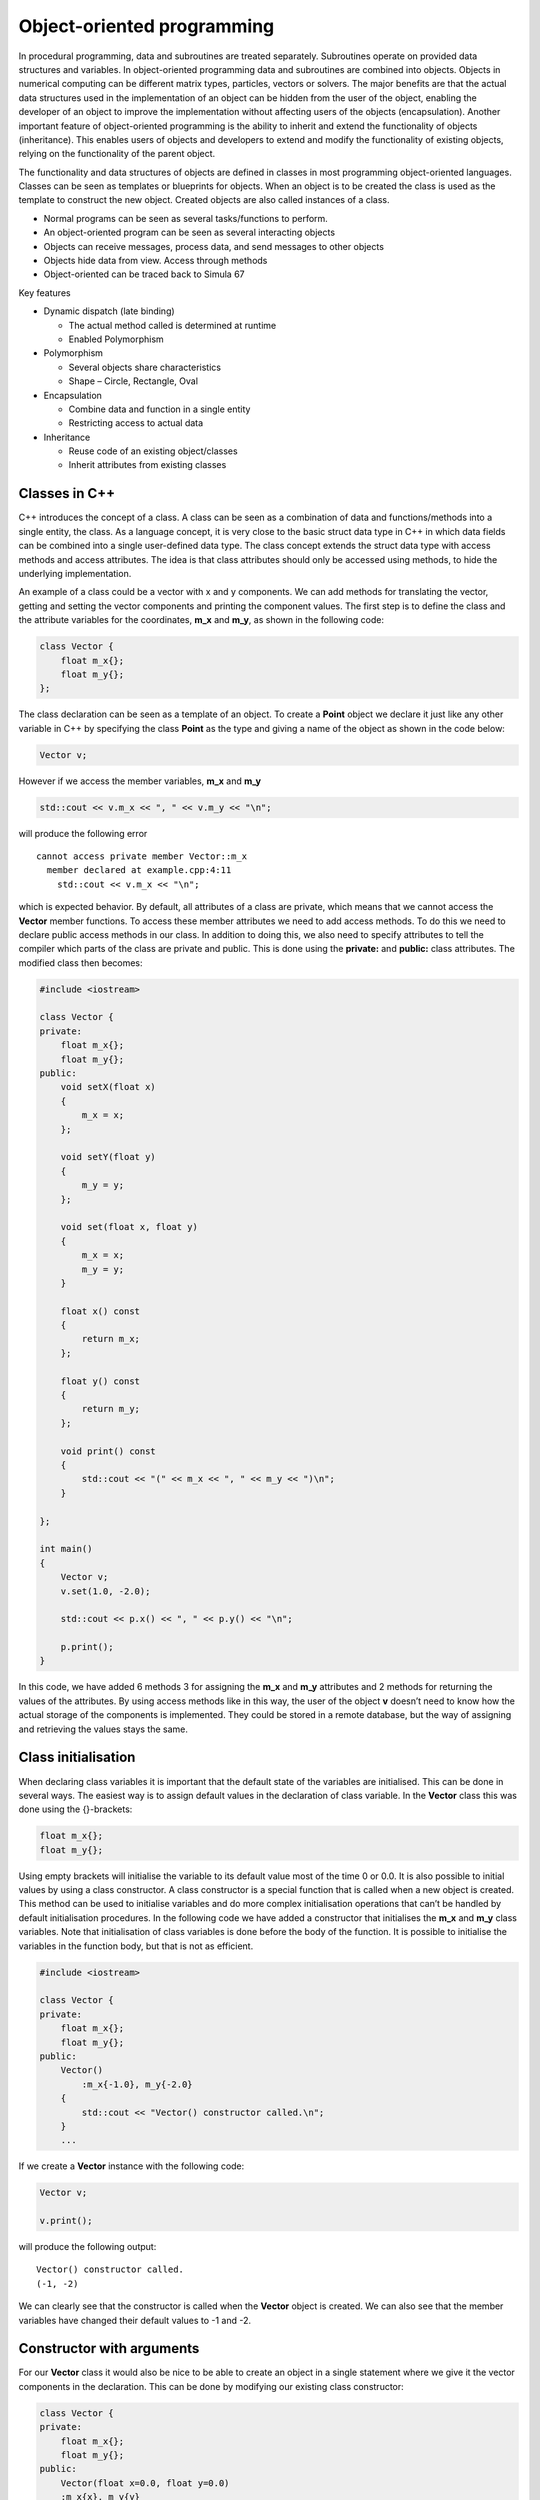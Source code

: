 Object-oriented programming
===========================

In procedural programming, data and subroutines are treated separately. Subroutines operate on provided data structures and variables. In object-oriented programming data and subroutines are combined into objects. Objects in numerical computing can be different matrix types, particles, vectors or solvers. The major benefits are that the actual data structures used in the implementation of an object can be hidden from the user of the object, enabling the developer of an object to improve the implementation without affecting users of the objects (encapsulation). Another important feature of object-oriented programming is the ability to inherit and extend the functionality of objects (inheritance). This enables users of objects and developers to extend and modify the functionality of existing objects, relying on the functionality of the parent object. 

The functionality and data structures of objects are defined in classes in most programming object-oriented languages. Classes can be seen as templates or blueprints for objects. When an object is to be created the class is used as the template to construct the new object. Created objects are also called instances of a class. 

- Normal programs can be seen as several tasks/functions to perform.
- An object-oriented program can be seen as several interacting objects
- Objects can receive messages, process data, and send messages to other
  objects
- Objects hide data from view. Access through methods
- Object-oriented can be traced back to Simula 67

Key features

- Dynamic dispatch (late binding)

  - The actual method called is determined at runtime
  - Enabled Polymorphism

- Polymorphism

  - Several objects share characteristics
  - Shape – Circle, Rectangle, Oval

- Encapsulation

  - Combine data and function in a single entity
  - Restricting access to actual data

- Inheritance

  - Reuse code of an existing object/classes
  - Inherit attributes from existing classes

Classes in C++
--------------

C++ introduces the concept of a class. A class can be seen as a combination of data and functions/methods into a single entity, the class. As a language concept, it is very close to the basic struct data type in C++ in which data fields can be combined into a single user-defined data type. The class concept extends the struct data type with access methods and access attributes. The idea is that class attributes should only be accessed using methods, to hide the underlying implementation. 

An example of a class could be a vector with x and y components. We can add methods for translating the vector, getting and setting the vector components and printing the component values. The first step is to define the class and the attribute variables for the coordinates, **m_x** and **m_y**, as shown in the following code: 

.. code:: cpp

   class Vector {
       float m_x{};
       float m_y{};
   };

The class declaration can be seen as a template of an object. To create a **Point** object we declare it just like any other variable in C++ by specifying the class **Point** as the type and giving a name of the object as shown in the code below: 

.. code:: cpp

   Vector v;

However if we access the member variables, **m_x** and **m_y**

.. code:: cpp

   std::cout << v.m_x << ", " << v.m_y << "\n";

will produce the following error

::

   cannot access private member Vector::m_x
     member declared at example.cpp:4:11
       std::cout << v.m_x << "\n"; 

.. button-link:: https://godbolt.org/z/WqYYEKr5r
    :color: primary
    :outline:

    Try example

which is expected behavior. By default, all attributes of a class are private, which means that we cannot access the **Vector** member functions. To access these member attributes we need to add access methods. To do this we need to declare public access methods in our class. In addition to doing this, we also need to specify attributes to tell the compiler which parts of the class are private and public. This is done using the **private:** and **public:** class attributes. The modified class then becomes: 

.. code:: cpp

   #include <iostream>

   class Vector {
   private:
       float m_x{};
       float m_y{};
   public:
       void setX(float x) 
       { 
           m_x = x; 
       };
       
       void setY(float y)
       { 
           m_y = y; 
       };

       void set(float x, float y)
       {
           m_x = x;
           m_y = y;
       }

       float x() const
       { 
           return m_x; 
       };

       float y() const
       { 
           return m_y; 
       };

       void print() const
       {
           std::cout << "(" << m_x << ", " << m_y << ")\n";
       }

   };

   int main()
   {
       Vector v;
       v.set(1.0, -2.0);
       
       std::cout << p.x() << ", " << p.y() << "\n";

       p.print();
   }

In this code, we have added 6 methods 3 for assigning the **m_x** and **m_y** attributes and 2 methods for returning the values of the attributes. By using access methods like in this way, the user of the object **v** doesn’t need to know how the actual storage of the components is implemented. They could be stored in a remote database, but the way of assigning and retrieving the values stays the same. 

.. button-link:: https://godbolt.org/z/PW5j98ave
    :color: primary
    :outline:

    Try example

Class initialisation
--------------------

When declaring class variables it is important that the default state of the variables are initialised. This can be done in several ways. The easiest way is to assign default values in the declaration of class variable. In the **Vector** class this was done using the {}-brackets: 

.. code:: cpp

   float m_x{};
   float m_y{};

Using empty brackets will initialise the variable to its default value most of the time 0 or 0.0. It is also possible to initial values by using a class constructor. A class constructor is a special function that is called when a new object is created. This method can be used to initialise variables and do more complex initialisation operations that can’t be handled by default initialisation procedures. In the following code we have added a constructor that initialises the **m_x** and **m_y** class variables. Note that initialisation of class variables is done before the body of the function. It is possible to initialise the variables in the function body, but that is not as efficient. 

.. code:: cpp

   #include <iostream>

   class Vector {
   private:
       float m_x{};
       float m_y{};
   public:
       Vector()
           :m_x{-1.0}, m_y{-2.0}
       {
           std::cout << "Vector() constructor called.\n";
       }    
       ...

If we create a **Vector** instance with the following code:

.. code:: cpp

   Vector v;

   v.print();

will produce the following output:

::

   Vector() constructor called.
   (-1, -2)

We can clearly see that the constructor is called when the **Vector** object is created. We can also see that the member variables have changed their default values to -1 and -2. 

Constructor with arguments
--------------------------

For our **Vector** class it would also be nice to be able to create an object in a single statement where we give it the vector components in the declaration. This can be done by modifying our existing class constructor: 

.. code:: cpp

   class Vector {
   private:
       float m_x{};
       float m_y{};
   public:
       Vector(float x=0.0, float y=0.0)
       :m_x{x}, m_y{y}
       {}
       ...

By using default arguments to the constructor it is still possible to declare a **Vector** object without any arguments. A vector can now be created using the following code: 

.. code:: cpp

   Vector v{1.0, -2.0};

If no constructor is declared, C++ will automatically generate default constructors for your class. For simple classes this is often enough, for more complex classes these constructors need to be provided by the classes. The following example shows when the different constructors are used: 

.. code:: cpp

   Vector v0;            // Default constructor
   Vector v1{1.0, -2.0}; // Default or constructor with arguments.
   Vector v2 = v1;       // Copy constructor
   v0 = v2;              // Assignment operator

The copy constructor
--------------------

A special constructor is called when initialising a new object by assigning an existing object. It looks like the code below: 

.. code:: cpp


   Vector v2 = v1;

In the constructor we need to copy the values of the **v1** object into the new object **v2**. Adding a copy constructor to the **Vector** class is shown below: 

.. code:: cpp

   Vector(const Vector& other)
   : m_x{other.m_x}, m_y{other.m_y}
   {}

In the constructor we initialise the local class variables with the **other** objects corresponding variables. Please note that the incoming **other** object is declared as const and passed by reference. This avoids copying of the object and accidental modification. 

The assignment operator
-----------------------

A similar operation to the copy constructor is the assignment operator. This operator is called when one object is assigned from a another object. As shown in the followng code: 

.. code:: cpp

   v0 = v2; // Assignment operator

To implement an assignment operator we add the following code to our class:

.. code:: cpp

   Vector& operator=(const Vector& other)
   {
       m_x = other.m_x;
       m_y = other.m_y;
       return *this;
   }

The difference from the copy constructor is that the assignment is done in the function body and we need to return a pointer to our own object (\*this).

Implementing vector operations
------------------------------

To perform vector operations such as addition, subtraction, and scalar multiplication, we can add member functions to our **Vector** class. In C++, all operators in the language can be implemented as special methods added to our class implementation. The + operator is implemented using the special **operator+(…)** method. An example implementation of this operator is shown in the class below: 

.. code:: cpp

   Vector operator+(const Vector& other) const {
       return Vector(m_x + other.m_x, m_y + other.m_y);
   }

We can now perform operations such as:

.. code:: cpp

   Vector v1{1.0, 1.0};
   Vector v2{2.0, 2.0};
   Vector v3 = v1 + v2; // Copy constructor + operator+(...) 

We can now add other operator methods in the same way. Functions for calculating scalar and cross products can be added as additional class methods.

.. code:: cpp

   float Vector::dot(const Vector& other) const {
       return m_x * other.m_x + m_y * other.m_y;
   }

   float Vector::cross(const Vector& other) const {
       return m_x * other.m_y - m_y * other.m_x;
   }

Cross products and scalar product can now be calculated as shown in the following code:

.. code:: cpp

   Vector v5{ 1.0, 0.0 };
   Vector v6{ 0.0, 1.0 };

   cout << "v5.dot(v6) = " << v5.dot(v6) << endl;
   cout << "v5.cross(v6) = " << v5.cross(v6) << endl;

Which gives the following output:

::

   v5.dot(v6) = 0
   v5.cross(v6) = 1

We can also add a convenient **length()** method:

.. code:: cpp

   double Vector::length() const
   {
       return std::sqrt(this->dot(*this));
   }

Calculating the length of a vector can now be done by calling the **.length()**-method.

.. code:: cpp

   cout << "v5.length() = " << v5.length() << endl;

Which gives us the length of 1:

::

   v5.length() = 1

.. note:: 
   The reason we add the **const** keyword in functions and argument lists is to indicate behavior to the compiler. The compiler can check for variable modifications and also generate more efficient code if it knows that a function will not modify the member variables of a class. 

Inheritance
-----------

One of the key concepts of object-oriented programming is inheritance. Using this concept, we can define new classes that inherit behavior and attributes from existing classes. This can be beneficial, for example, if we were designing a graphics library. In our library, we want to be able to draw shapes on the screen. Many of these shapes share attributes such as position, fill color, and line color. There could also be methods for moving and querying the area of a shape. 

Defining a base class Shape
~~~~~~~~~~~~~~~~~~~~~~~~~~~

To define our classes, we start by defining a base class, in this case, it could be **Shape**. For our shape, we need to be able to place the shape on the 2D screen, so attributes are needed for position, fill color, line color, and a display name. The code below shows an example of how a base class for our class library could look: 

.. code:: cpp

   class Shape {
   private:
       double m_x{};
       double m_y{};
       double m_fillColor[4]{ 1.0, 0.0, 0.0, 1.0 };
       double m_lineColor[4]{ 0.0, 0.0, 0.0, 1.0 };
       std::string m_name{};
   public:
       Shape();
       Shape(double x, double y);
       
       void setPosition(double x, double y);
       double x() const;
       double y() const;

       void setFillColor(double r, double g, double b, double a);
       void setLineColor(double r, double g, double b, double a);

       void getFillColor(double& r, double& g, double& b, double& a) const;
       void getLineColor(double& r, double& g, double& b, double& a) const;

       void setName(const std::string& name);
       std::string name() const;

       virtual void print() const;
       virtual double area() const;
       virtual void draw() const;
   };

We also need some common methods for our new **Shape** class such as **.draw()**, **.print()** and **.area()**. These methods should be implemented by other inherited classes and only skeleton implementations are provided by **Shape**. Methods that are supposed to be overridden by inherited classes should be marked with **virtual**. This also makes it possible for the correct methods to be called when working with a collection of different types of shapes. The following code is added to the class: 

.. code:: cpp

   public:
       ...
       virtual void print() const;
       virtual double area() const;
       virtual void draw() const;
       ...

.. code:: cpp

   public:
       ...
       virtual void print() const;
       virtual double area() const;
       virtual void draw() const;
       ...

Implementing a Circle shape.
~~~~~~~~~~~~~~~~~~~~~~~~~~~~

To implement a **Circle** shape we create a new class definition inheriting from the **Shape** class.

.. code:: cpp

   class Circle : public Shape {
   private:
       double m_radius{1.0};
   public:
       Circle(double x = 1.0, double y = 1.0, double radius = 1.0);

       virtual void print() const override;
       virtual double area() const override;
       virtual void draw() const override;
       
       double radius() const;
       void setRadius(double radius);
   };

Inheritance in a class is defined by adding **: public Shape** after the class name in the class definition. This tells the compiler that **Circle** inherits all of the public interface of the **Shape** class. This means that the **Circle** class can’t access any of the private methods or attributes from the **Shape**, which is what we want. 

As we have an additional attribute, **radius**, we need to create suitable constructors. We also need to pass our constructor arguments to the **Shape** constructor and initialize the circle **m_radius** attribute. This is done just before the constructor code block. 

.. code:: cpp

   Circle::Circle(double x, double y, double radius)
       : Shape(x, y)
       , m_radius{radius}
   {
       this->setName("Circle");
   }

To be able to draw a circle we need to override some of the methods of the **Shape** class such as **print()**, **area()** and **draw()**.

The implementation of these classes are shown below:

.. code:: cpp

   void Circle::print() const
   {
       Shape::print();
       cout << "radius = " << m_radius << endl;
   }

   double Circle::area() const
   {
       double pi = 4 * std::atan(1);
       return pow(m_radius, 2) * pi;
   }

   void Circle::draw() const
   {
       Shape::draw();
       // Draw a circle
       cout << "Drawing a circle at: (" << x() << ", " << y() << ")" << endl;
       cout << "Circle radius: " << m_radius << endl;
   }

Notice that as we are overriding the **print()**-method of the **Shape** class. If we need any functionality of the base class we need to explicitely call this method from our overridden method, as shown in the **print()** and **draw()** method. For the **area()** method this is not required as we don’t need any functionality from the **Shape** **area()** method. 

Instantiating classes
---------------------

To create an instance of a class we use the same syntax as for creating a variable. The following code creates a **Circle** object and calls the **print()** method.

.. code:: cpp

   Circle c{1.0, 1.0, 2.0};
   c.print();

The output of the code will be:

.. code:: cpp

   Shape: Circle
   Position: (1, 1)
   radius = 2

Instances created in this way are allocated on the stack. The stack is a memory area that is automatically managed by the compiler. The stack is used for local variables and function calls. The stack is fast and efficient but has a limited size.

If more memory is required than the stack can provide, we need to allocate memory on the heap. The heap is a memory area that is managed by the operating system. Usually, the heap is slower than the stack but can hold much more data.

If we want to allocate the object on the heap we can use the **new** keyword. The following code creates a **Circle** object on the heap and calls the **print()** method.

.. code:: cpp

   Circle* c = new Circle{1.0, 1.0, 2.0};
   c->print();

When we have allocated an object on the heap it has to be deallocated when it is no longer needed. This is done using the **delete** keyword. The following code shows how to deallocate the **Circle** object.

.. code:: cpp

   delete c;

The use of **new** and **delete** is discouraged in modern C++ programming. The reason for that is that it is easy to forget to deallocate memory, which can lead to memory leaks. Modern C++ programming uses smart pointers to manage memory allocation and deallocation. Smart pointers are a type of object that automatically deallocates memory when it is no longer needed. The following code shows how to create a **Circle** object using a smart pointer. 

.. code:: cpp

   std::unique_ptr<Circle> c = std::make_unique<Circle>(1.0, 1.0, 2.0);
   c->print();

When the **c** object goes out of scope the smart pointer will automatically delete the object.

The **std::unique_ptr** is a smart pointer that can only have one owner. This means that the object can’t be copied or moved to another smart pointer. If we need to transfer ownership of the object we can use the **std::move** function. The following code shows how to transfer ownership of the **c** object to a new smart pointer. 

.. code:: cpp

   std::unique_ptr<Circle> c2 = std::move(c);

After this code **c** will be empty and **c2** will own the **Circle** object.

If an object needs to be shared between multiple owners we can use the **std::shared_ptr** smart pointer. The **std::shared_ptr** keeps track of how many owners the object has and deallocates the object when the last owner is destroyed. The following code shows how to create a **Circle** object using a **std::shared_ptr**. 

.. code:: cpp

   std::shared_ptr<Circle> c = std::make_shared<Circle>(1.0, 1.0, 2.0);
   c->print();

Using **std::shared_ptr** a pointer can easily be transferred to another owner. The following code shows how to transfer ownership of the **c** object to a new smart pointer. 

.. code:: cpp

   std::shared_ptr<Circle> c2 = c;

After this code **c** and **c2** will both own the **Circle** object. When the last owner is destroyed the object will be deallocated.

To illustrate how we can creata simple class that prints out when it is created and destroyed.

.. code:: cpp

   class Test {
   public:
       Test() { std::printf("Test() constructor called.\n"); }
       ~Test() { std::printf("~Test() destructor called.\n"); }
   };

To test object lifetimes we can use curly brackets to limit the scope of the object.

.. code:: cpp

   {
       Test t;
   }

The output of the code will be:

::

   Test() constructor called.
   ~Test() destructor called.

Which is the expected output. The object is created when the scope is entered and destroyed when the scope is exited.

Let’s try the same thing using a smart pointer.

.. code:: cpp

   {
       std::unique_ptr<Test> t = std::make_unique<Test>();
   }

The output of the code will be:

.. code:: cpp

   Test() constructor called.
   ~Test() destructor called.

Which is the expected output. The object is created when the scope is entered and destroyed when the scope is exited.

In the following example we illustrate how to use a shared pointer. In this example we create a shared pointer and transfer ownership to a new shared pointer inside another scope.

.. code:: cpp

   {
       std::printf("Outer scope\n");
       std::shared_ptr<Test> t = std::make_shared<Test>();
       std::printf("t.use_count() = %d\n", t.use_count());
       {
           std::printf("Inner scope\n");
           std::shared_ptr<Test> t2 = t;
           std::printf("t.use_count() = %d\n", t.use_count());
       }
       std::printf("Outer scope\n");
       std::printf("t.use_count() = %d\n", t.use_count());
   }

The output of the code will be:

.. code:: cpp

   Outer scope
   Test() constructor called.
   t.use_count() = 1
   Inner scope
   t.use_count() = 2
   Outer scope
   t.use_count() = 1
   ~Test() destructor called.

.. button-link:: https://godbolt.org/z/rj4Y3hhv7
    :color: primary
    :outline:

    Try example


Polymorphism
------------

Polymorphism is the ability to operate on objects of different classes in the same way. This is achieved by using pointers to the base class. When a pointer to a base class is used to point to an object of a derived class, the derived class object can be treated as if it was a base class object. This is useful when working with collections of objects of different classes. The following code shows how to create a collection of **Shape** objects and call the **print()** method on each object. 

.. code:: cpp

   vector<std::shared_ptr<Shape>> shapes;    

   shapes.push_back(std::make_shared<Circle>(1, 2, 3));
   shapes.push_back(std::make_shared<Rectangle>(4, 5, 6, 7));

   for (const auto& shape : shapes) 
   {
       shape->print();
       shape->draw();
       std::printf("Area: %f\n", shape->area());
   }

The output of the code will be:

.. code:: cpp

   Circle at (1.000000, 2.000000) with radius 3.000000
   Drawing Circle at (1.000000, 2.000000) with radius 3.000000
   Area: 28.274310
   Rectangle at (4.000000, 5.000000) with width 6.000000 and height 7.000000
   Drawing Rectangle at (4.000000, 5.000000) with width 6.000000 and height 7.000000
   Area: 42.000000

Here we can see that the **print()**, **draw()** and **area()** methods of the **Shape** class are called for each object in the collection. The **print()** method of the **Circle** and **Rectangle** classes are called because they override the **print()** method of the **Shape** class. The same goes for the **area()** and **draw()** methods. 

.. note::
   Polymorphism only works for pointers and references to objects. If we use objects directly, the methods of the base class will be called.

.. button-link:: https://godbolt.org/z/jY43hsW1b
    :color: primary
    :outline:

    Try example


Abstract classes
----------------

An abstract class is a class that can’t be instantiated. Abstract classes are used to define a common interface for a group of classes. The **Shape** class is an example of an abstract class. Our current **Shape** class does not prevent it from being instatiated. To make the **Shape** class abstract we need to add a pure virtual method to the class. A pure virtual method is a method that has no implementation. Pure virtual functions are defined by assigning then 0. The following code shows how to make the **Shape** class abstract. 

.. code:: cpp

   class Shape {
   public:
       ...
       virtual void print() const = 0;
       virtual double area() const = 0;
       virtual void draw() const = 0;
   };

When a class has a pure virtual method it can’t be instantiated. The
following code will produce a compiler error.

.. code:: cpp

   Shape s; // Error: Can't instantiate an abstract class
   std::unique_ptr<Shape> s = std::make_unique<Shape>(); // Error: Can't instantiate an abstract class

When deriving from a pure virtual class all pure virtual methods must be implemented. The following code shows how to implement the **Shape** class.

.. code:: cpp

   class Circle : public Shape {
   public:
       ...
       virtual void print() const override;
       virtual double area() const override;
       virtual void draw() const override;
   };

Composition
-----------

Composition is a way to combine objects to create more complex objects. Composition is used when one object is part of another object. For example, a **Car** object can be composed of **Wheel** objects. The **Wheel** objects are part of the **Car** object. The following code shows how to create a **Car** class that is composed of **Wheel** objects. 

.. code:: cpp

   class Wheel {
   public:
       Wheel() { std::printf("Wheel() constructor called.\n"); }
       ~Wheel() { std::printf("~Wheel() destructor called.\n"); }
   };

   class Car {
   private:
       Wheel m_wheels[4];
   public:
       Car() { std::printf("Car() constructor called.\n"); }
       ~Car() { std::printf("~Car() destructor called.\n"); }
   };

The following code shows how to create a **Car** object.

.. code:: cpp

   Car c;

The output of the code will be:

.. code:: cpp

   Wheel() constructor called.
   Wheel() constructor called.
   Wheel() constructor called.
   Wheel() constructor called.
   Car() constructor called.

When the **Car** object is destroyed the **Wheel** objects are also destroyed. The following code shows how to destroy the **Car** object.

.. code:: cpp

   ~Car() destructor called.
   ~Wheel() destructor called.
   ~Wheel() destructor called.
   ~Wheel() destructor called.
   ~Wheel() destructor called.

.. button-link:: https://godbolt.org/z/xboGbPr1e
    :color: primary
    :outline:

    Try example


Header and source files for classes
-----------------------------------

When working with classes it is common to split the class definition and implementation into two files. The class definition is placed in a header file with the extension **.h** or **.hpp**. The class implementation is placed in a source file with the extension **.cpp**. The following code shows how to split the **Shape** class into a header and source file. 
**shape.h**

This file contains the class definition for the **Shape** class. Usually the header files don’t contain the implementation of the methods, only the method signatures. 

.. code:: cpp

   #ifndef SHAPE_H
   #define SHAPE_H

   #include <string>

   class Shape {
   private:
       double m_x{};
       double m_y{};
       double m_fillColor[4]{ 1.0, 0.0, 0.0, 1.0 };
       double m_lineColor[4]{ 0.0, 0.0, 0.0, 1.0 };
       std::string m_name{};
   public:
       Shape();
       Shape(double x, double y);
       
       void setPosition(double x, double y);
       double x() const;
       double y() const;

       void setFillColor(double r, double g, double b, double a);
       void setLineColor(double r, double g, double b, double a);

       void getFillColor(double& r, double& g, double& b, double& a) const;
       void getLineColor(double& r, double& g, double& b, double& a) const;

       void setName(const std::string& name);
       std::string name() const;

       virtual void print() const;
       virtual double area() const;
       virtual void draw() const;
   };

   #endif

The **#ifndef**, **#define** and **#endif** directives are used to prevent the header file from being included multiple times in the same file. This is called an include guard.

**shape.cpp**

This file contains the implementation of the **Shape** class. The first part of this file is the include directive for the **shape.h** file. This is done to make sure that the class definition is available when the implementation is compiled.

.. code:: cpp

   #include "shape.h"

   Shape::Shape()
   {}

   Shape::Shape(double x, double y)
       : m_x{x}, m_y{y}
   {}

   void Shape::setPosition(double x, double y)
   {
       m_x = x;
       m_y = y;
   }

   double Shape::x() const
   {
       return m_x;
   }

   double Shape::y() const
   {
       return m_y;
   }

   void Shape::setFillColor(double r, double g, double b, double a)
   {
       m_fillColor[0] = r;
       m_fillColor[1] = g;
       m_fillColor[2] = b;
       m_fillColor[3] = a;
   }

   void Shape::setLineColor(double r, double g, double b, double a)
   {
       m_lineColor[0] = r;
       m_lineColor[1] = g;
       m_lineColor[2] = b;
       m_lineColor[3] = a;
   }

   void Shape::getFillColor(double& r, double& g, double& b, double& a) const
   {
       r = m_fillColor[0];
       g = m_fillColor[1];
       b = m_fillColor[2];
       a = m_fillColor[3];
   }

   void Shape::getLineColor(double& r, double& g, double& b, double& a) const
   {
       r = m_lineColor[0];
       g = m_lineColor[1];
       b = m_lineColor[2];
       a = m_lineColor[3];
   }

   void Shape::setName(const std::string& name)
   {
       m_name = name;
   }

   std::string Shape::name() const
   {
       return m_name;
   }

   void Shape::print() const
   {
       std::printf("Shape: %s\n", m_name.c_str());
       std::printf("Position: (%f, %f)\n", m_x, m_y);
   }

   double Shape::area() const
   {
       return 0.0;
   }

   void Shape::draw() const
   {
       std::printf("Drawing shape at: (%f, %f)\n", m_x, m_y);
   }

Using this method of splitting the class definition and implementation into two files makes it easier to manage large projects. It also makes it easier to reuse classes in other projects.

Alternatives to header guards
~~~~~~~~~~~~~~~~~~~~~~~~~~~~~

An alternative to using include guards is to use the **#pragma once** directive. The **#pragma once** directive tells the compiler to only include the file once. The following code shows how to use the **#pragma once** directive.

.. code:: cpp

   #pragma once

   #include <string>

   class Shape {  
       ...
   };

The **#pragma once** directive is supported by most modern compilers and is a more modern way of preventing multiple inclusions of the same file.

Object-oriented analysis
------------------------

Object-oriented analysis is the process of defining the objects and their relationships in a system. The goal of object-oriented analysis is to identify the objects in a system and how they interact with each other. The following steps are used in object-oriented analysis: 

1. Identify the objects in the system
2. Identify the relationships between the objects
3. Identify the attributes of the objects

The following example shows how to perform object-oriented analysis on a simple system.

Implementing a graphics library
~~~~~~~~~~~~~~~~~~~~~~~~~~~~~~~

As an example a simple graphics library will be implemented. The library will be able to draw shapes on the screen. The following objects are identified in the system:

- **Shape** - The base class for all shapes
- **Circle** - A circle shape
- **Rectangle** - A rectangle shape
- **Line** - A line shape
- **Text** - A text shape
- **Composite** - A composite shape
- **Canvas** - The canvas where the shapes are drawn
- **Color** - A color object
- **Point** - A point object
- **Font** - A font object
- **Pen** - A pen object
- **Brush** - A brush object

The relationships between the objects are:

- **Circle**, **Rectangle**, **Line**, **Text** - Inherit from **Shape**
- **Composite** - Contains a list of **Shape** objects
- **Canvas** - Contains a list of **Shape** objects

The attributes of the objects are:

- **Shape** - Position, fill color, line color
- **Circle** - Radius
- **Rectangle** - Width, height
- **Line** - Start point, end point
- **Text** - Text, font
- **Composite** - List of shapes
- **Canvas** - List of shapes
- **Color** - Red, green, blue, alpha
- **Point** - X, Y
- **Font** - Name, size
- **Pen** - Color, width
- **Brush** - Color

We now have the base for our graphics library. The next step is to implement the classes and their relationships.

Object-oriented design of a particle system
~~~~~~~~~~~~~~~~~~~~~~~~~~~~~~~~~~~~~~~~~~~

As an example a simple particle system will be implemented. The particle system will be able to simulate particles moving in a 2D space. The following objects are identified in the system:

- **Vector** - A 2D Vector class
- **BaseParticle** - The base class for all particles types
- **Particle** - A particle object
- **ParticleSystem** - The particle system that contains the particles
- **Emitter** - An emitter that emits particles
- **Attractor** - An attractor that attracts particles
- **Repeller** - A repeller that repels particles
- **Boundary** - A boundary that contains the particles

The relationships between the objects are:

- **BaseParticle** - Inherit from **Point**
- **Particle** - Inherit from **BaseParticle**
- **Particle** and **BaseParticle** - Uses Vector for position,
  velocity, and acceleration
- **ParticleSystem** - Contains a list of **Particle** objects
- **Emitter** - Creates **Particle** objects
- **Attractor** - Attracts **Particle** objects
- **Repeller** - Repels **Particle** objects
- **Boundary** - Constrains **Particle** objects

The attributes of the objects are:

- **Point** - X, Y
- **BaseParticle** - Position, velocity, acceleration, mass
- **Particle** - Lifetime, color
- **ParticleSystem** - List of particles
- **Emitter** - Position, emission rate
- **Attractor** - Position, strength
- **Repeller** - Position, strength
- **Boundary** - Position, width, height

We now have the base for our particle system. The next step is to implement the classes and their relationships.

The following code shows an example of how the classes could be implemented.

.. code:: cpp

   class Vector {
   private:
       double m_x;
       double m_y;
   public:
       Vector(double x, double y)
           : m_x(x), m_y(y)
       {}

       double x() const { return m_x; }
       double y() const { return m_y; }

       void setX(double x) { m_x = x; }
       void setY(double y) { m_y = y; }

       void move(double dx, double dy) { m_x += dx; m_y += dy; }
   };

   class BaseParticle {
   private:
       Vector m_position;
       Vector m_velocity;
       Vector m_acceleration;
       double m_mass;
   public:
       BaseParticle();
       BaseParticle(const Vector& position, const Vector& velocity, const Vector& acceleration, double mass);
       
       void setPosition(const Vector& position);
       Vector position() const;
       
       void setVelocity(const Vector& velocity);
       Vector velocity() const;
       
       void setAcceleration(const Vector& acceleration);
       Vector acceleration() const;
       
       void setMass(double mass);
       double mass() const;

       void move();
       void applyForce(const Vector& force);
   };

   class Particle : public BaseParticle {
   private:
       double m_lifetime;
       Color m_color;
   public:
       Particle();
       Particle(const Vector& position, const Vector& velocity, const Vector& acceleration, double mass, double lifetime, const Color& color);
       
       void setLifetime(double lifetime);
       double lifetime() const;
       
       void setColor(const Color& color);
       Color color() const;
   };

   using ParticlePtr = std::shared_ptr<Particle>;

   class ParticleSystem {
   private:
       std::vector<ParticlePtr> m_particles;
   public:
       ParticleSystem();
       
       void addParticle(const ParticlePtr& particle);
       void removeParticle(const ParticlePtr& particle);
       
       void update();
       void draw();
   };

   class Emitter {
   private:
       Vector m_position;
       double m_emissionRate;
   public:
       Emitter(const Vector& position, double emissionRate);
       
       void setPosition(const Vector& position);
       Vector position() const;
       
       void setEmissionRate(double emissionRate);
       double emissionRate() const;
       
       ParticlePtr emit();
   };

   class Attractor {
   private:
       Vector m_position;
       double m_strength;
   public:
       Attractor(const Vector& position, double strength);
       
       void setPosition(const Vector& position);
       Vector position() const;
       
       void setStrength(double strength);
       double strength() const;
       
       Vector force(const ParticlePtr& particle) const;
   };

   class Repeller {
   private:
       Vector m_position;
       double m_strength;
   public:
       Repeller(const Vector& position, double strength);
       
       void setPosition(const Vector& position);
       Vector position() const;
       
       void setStrength(double strength);
       double strength() const;
       
       Vector force(const ParticlePtr& particle) const;
   };

   class Boundary {
   private:
       Vector m_position;
       double m_width;
       double m_height;
   public:
       Boundary(const Vector& position, double width, double height);
       
       void setPosition(const Vector& position);
       Vector position() const;
       
       void setWidth(double width);
       double width() const;
       
       void setHeight(double height);
       double height() const;
       
       void constrain(ParticlePtr& particle);
   };

Comments on object-oriented analysis
~~~~~~~~~~~~~~~~~~~~~~~~~~~~~~~~~~~~

Object-oriented analysis is a powerful tool for designing complex systems. By identifying the objects in a system and how they interact with each other, we can create a clear and concise design. Object-oriented analysis is used in many fields, including software development, engineering, and business. By using object-oriented analysis, we can create systems that are easy to understand, maintain, and extend. 

When using object-oriented analysis in computation science it is also important to consider the performance of the system. Object-oriented programming can introduce overhead in terms of memory and processing time. It is important to consider the trade-offs between performance and maintainability when designing a system. 

In the previous example the **Particle** class was instantiated in a **std::vector** and every particle allocated on the heap. This design can lead to performance issues when the number of particles is large. An alternative approach would be to implement a **Particles** class that implements a fixed-size array of particles. This would reduce the overhead of memory allocation and deallocation and improve performance. It is also possible to use a memory pool to allocate and deallocate particles more efficiently. 